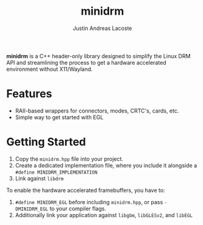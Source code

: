 #+TITLE: minidrm
#+AUTHOR: Justin Andreas Lacoste

**minidrm** is a C++ header-only library designed to simplify the
Linux DRM API and streamlining the process to get a hardware
accelerated environment without X11/Wayland.

* Features
+ RAII-based wrappers for connectors, modes, CRTC's, cards, etc.
+ Simple way to get started with EGL

* Getting Started
1. Copy the ~minidrm.hpp~ file into your project.
2. Create a dedicated implementation file, where you include it
   alongside a ~#define MINIDRM_IMPLEMENTATION~
3. Link against ~libdrm~

To enable the hardware accelerated framebuffers, you have to:
1. ~#define MINIDRM_EGL~ before including ~minidrm.hpp~, or pass
   ~-DMINIDRM_EGL~ to your compiler flags.
2. Additionally link your application against ~libgbm~, ~libGLESv2~,
   and ~libEGL~
